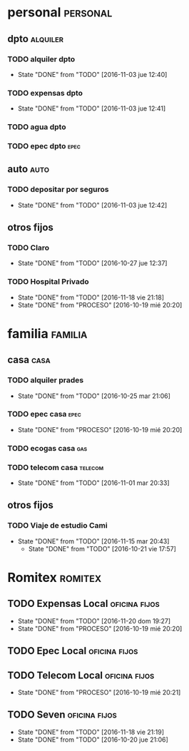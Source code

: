 * personal                                                         :personal:
** dpto                                                           :alquiler:
*** TODO alquiler dpto  
DEADLINE: <2016-12-05 lun +1m>
- State "DONE"       from "TODO"       [2016-11-03 jue 12:40]
:PROPERTIES:
:LAST_REPEAT: [2016-11-03 jue 12:40]
:END:
*** TODO expensas dpto
DEADLINE: <2016-12-05 lun +1m>
- State "DONE"       from "TODO"       [2016-11-03 jue 12:41]
:PROPERTIES:
:LAST_REPEAT: [2016-11-03 jue 12:41]
:END:
*** TODO agua dpto
*** TODO epec dpto                                                   :epec:
SCHEDULED: <2017-01-12 jue +2m>

** auto                                                               :auto:
*** TODO depositar por seguros 
DEADLINE: <2016-12-05 lun +1m>
- State "DONE"       from "TODO"       [2016-11-03 jue 12:42]
:PROPERTIES:
:LAST_REPEAT: [2016-11-03 jue 12:42]
:END:
** otros fijos
*** TODO Claro 
DEADLINE: <2016-11-25 vie +1m>
- State "DONE"       from "TODO"       [2016-10-27 jue 12:37]
:PROPERTIES:
:LAST_REPEAT: [2016-10-27 jue 12:37]
:END:
*** TODO Hospital Privado
DEADLINE: <2016-12-17 sáb +1m>
- State "DONE"       from "TODO"       [2016-11-18 vie 21:18]
- State "DONE"       from "PROCESO"    [2016-10-19 mié 20:20]
:PROPERTIES:
:LAST_REPEAT: [2016-11-18 vie 21:18]
:END:

* familia                                                           :familia:
** casa                                                               :casa:
*** TODO alquiler prades 
DEADLINE: <2016-11-22 mar +1m>
- State "DONE"       from "TODO"       [2016-10-25 mar 21:06]
:PROPERTIES:
:LAST_REPEAT: [2016-10-25 mar 21:06]
:END:
*** TODO epec casa                                                   :epec:
DEADLINE: <2016-12-17 sáb +2m>
- State "DONE"       from "PROCESO"    [2016-10-19 mié 20:20]
:PROPERTIES:
:LAST_REPEAT: [2016-10-19 mié 20:20]
:END:
*** TODO ecogas casa                                                  :gas:
*** TODO telecom casa                                             :telecom:
DEADLINE: <2016-11-28 lun +1m>
- State "DONE"       from "TODO"       [2016-11-01 mar 20:33]
:PROPERTIES:
:LAST_REPEAT: [2016-11-01 mar 20:33]
:END:
** otros fijos
*** TODO Viaje de estudio Cami  
DEADLINE: <2016-12-15 jue +1m -2d>
- State "DONE"       from "TODO"       [2016-11-15 mar 20:43]
    - State "DONE"       from "TODO"       [2016-10-21 vie 17:57]
    :PROPERTIES:
    :LAST_REPEAT: [2016-11-15 mar 20:43]
    :END:

* Romitex                                                           :romitex:
** TODO Expensas Local                                       :oficina:fijos:
DEADLINE: <2016-12-20 mar +1m -3d>
- State "DONE"       from "TODO"       [2016-11-20 dom 19:27]
- State "DONE"       from "PROCESO"    [2016-10-19 mié 20:20]
:PROPERTIES:
:LAST_REPEAT: [2016-11-20 dom 19:27]
:END:
** TODO Epec Local                                           :oficina:fijos:
** TODO Telecom Local                                        :oficina:fijos:
DEADLINE: <2016-11-21 lun +1m>
- State "DONE"       from "PROCESO"    [2016-10-19 mié 20:21]
:PROPERTIES:
:LAST_REPEAT: [2016-10-19 mié 20:21]
:END:
** TODO Seven                                                :oficina:fijos:
DEADLINE: <2016-12-05 lun +1m>
- State "DONE"       from "TODO"       [2016-11-18 vie 21:19]
- State "DONE"       from "TODO"       [2016-10-20 jue 21:06]
:PROPERTIES:
:LAST_REPEAT: [2016-11-18 vie 21:19]
:END:





